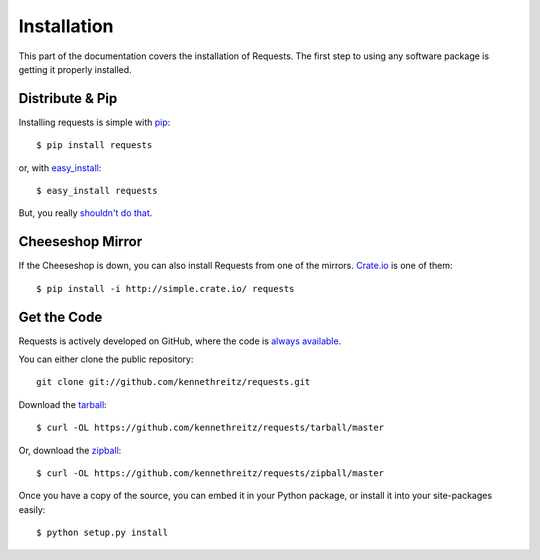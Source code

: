.. _install:

Installation
============

This part of the documentation covers the installation of Requests.
The first step to using any software package is getting it properly installed.


Distribute & Pip
----------------

Installing requests is simple with `pip <http://www.pip-installer.org/>`_::

    $ pip install requests

or, with `easy_install <http://pypi.python.org/pypi/setuptools>`_::

    $ easy_install requests

But, you really `shouldn't do that <http://www.pip-installer.org/en/latest/other-tools.html#pip-compared-to-easy-install>`_.



Cheeseshop Mirror
-----------------

If the Cheeseshop is down, you can also install Requests from one of the
mirrors. `Crate.io <http://crate.io>`_ is one of them::

    $ pip install -i http://simple.crate.io/ requests


Get the Code
------------

Requests is actively developed on GitHub, where the code is
`always available <https://github.com/kennethreitz/requests>`_.

You can either clone the public repository::

    git clone git://github.com/kennethreitz/requests.git

Download the `tarball <https://github.com/kennethreitz/requests/tarball/master>`_::

    $ curl -OL https://github.com/kennethreitz/requests/tarball/master

Or, download the `zipball <https://github.com/kennethreitz/requests/zipball/master>`_::

    $ curl -OL https://github.com/kennethreitz/requests/zipball/master


Once you have a copy of the source, you can embed it in your Python package,
or install it into your site-packages easily::

    $ python setup.py install